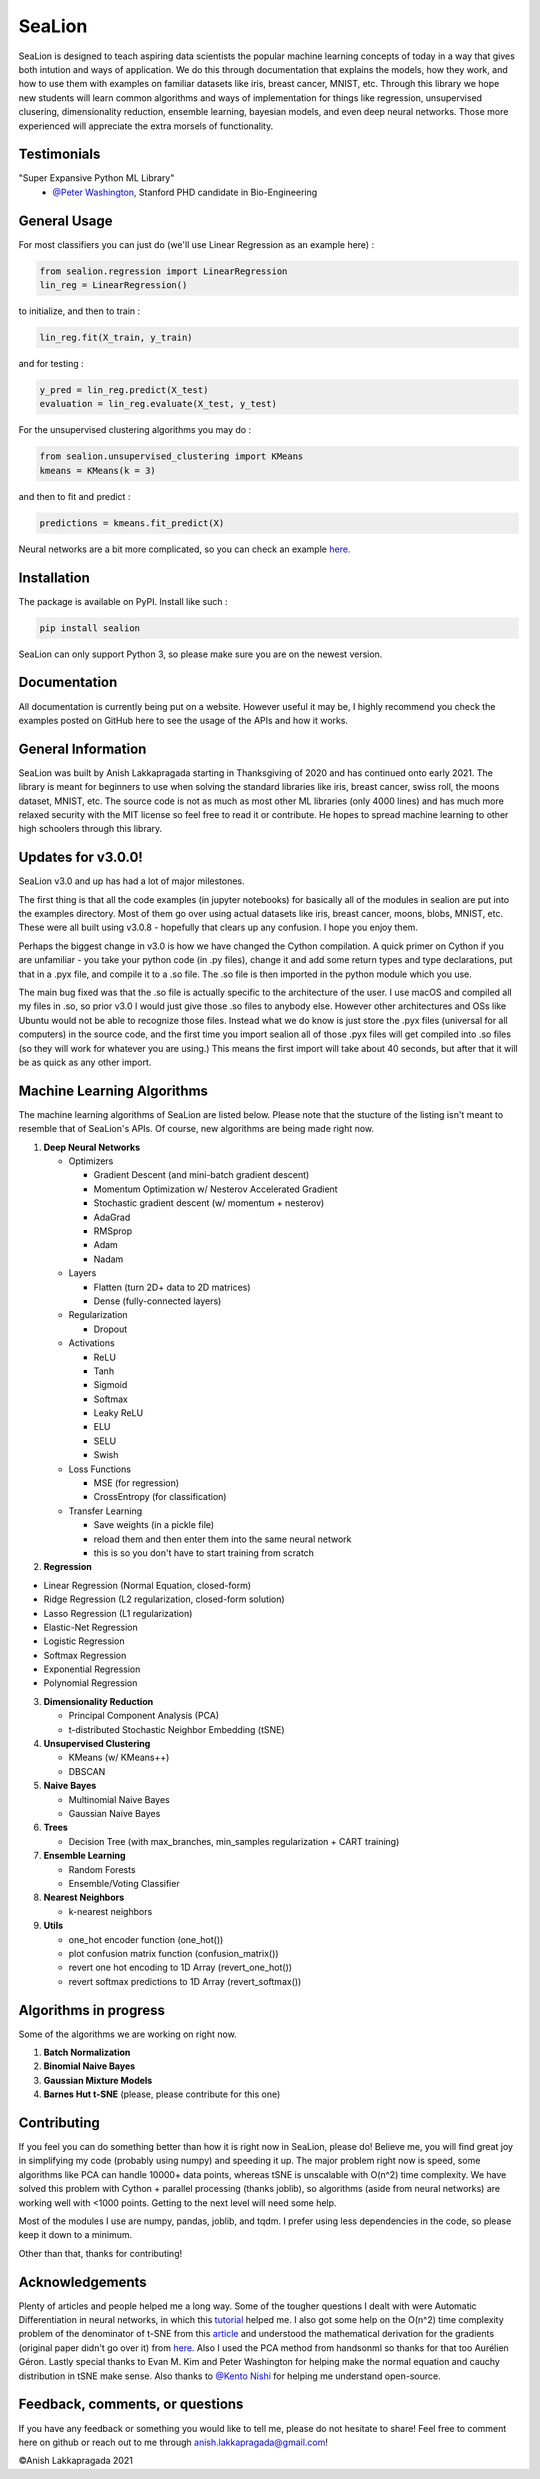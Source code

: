SeaLion
=======

SeaLion is designed to teach aspiring data scientists the popular
machine learning concepts of today in a way that gives both intution and
ways of application. We do this through documentation that explains the
models, how they work, and how to use them with examples on familiar
datasets like iris, breast cancer, MNIST, etc. Through this library we
hope new students will learn common algorithms and ways of
implementation for things like regression, unsupervised clusering,
dimensionality reduction, ensemble learning, bayesian models, and even
deep neural networks. Those more experienced will appreciate the extra
morsels of functionality.

Testimonials
------------

"Super Expansive Python ML Library"
   -  `@Peter Washington <https://twitter.com/peter\_washing/status/1356766327541616644>`__, Stanford PHD candidate in Bio-Engineering
   


General Usage
-------------

For most classifiers you can just do (we'll use Linear Regression as an
example here) :

.. code:: python

    from sealion.regression import LinearRegression
    lin_reg = LinearRegression()

to initialize, and then to train :

.. code:: python

    lin_reg.fit(X_train, y_train)

and for testing :

.. code:: python

    y_pred = lin_reg.predict(X_test)
    evaluation = lin_reg.evaluate(X_test, y_test)

For the unsupervised clustering algorithms you may do :

.. code:: python

    from sealion.unsupervised_clustering import KMeans
    kmeans = KMeans(k = 3)

and then to fit and predict :

.. code:: python

    predictions = kmeans.fit_predict(X)

Neural networks are a bit more complicated, so you can check an example
`here. <https://github.com/anish-lakkapragada/SeaLion/blob/main/examples/deep_learning_example.ipynb>`__

Installation
------------

The package is available on PyPI. Install like such :

.. code:: shell

    pip install sealion

SeaLion can only support Python 3, so please make sure you are on the
newest version.

Documentation
-------------

All documentation is currently being put on a website. However useful it
may be, I highly recommend you check the examples posted on GitHub here
to see the usage of the APIs and how it works.

General Information
-------------------

SeaLion was built by Anish Lakkapragada starting in Thanksgiving of 2020
and has continued onto early 2021. The library is meant for beginners to
use when solving the standard libraries like iris, breast cancer, swiss
roll, the moons dataset, MNIST, etc. The source code is not as much as
most other ML libraries (only 4000 lines) and has much more relaxed
security with the MIT license so feel free to read it or contribute. He
hopes to spread machine learning to other high schoolers through this
library.

Updates for v3.0.0!
-------------------

SeaLion v3.0 and up has had a lot of major milestones.

The first thing is that all the code examples (in jupyter notebooks) for
basically all of the modules in sealion are put into the examples
directory. Most of them go over using actual datasets like iris, breast
cancer, moons, blobs, MNIST, etc. These were all built using v3.0.8 -
hopefully that clears up any confusion. I hope you enjoy them.

Perhaps the biggest change in v3.0 is how we have changed the Cython
compilation. A quick primer on Cython if you are unfamiliar - you take
your python code (in .py files), change it and add some return types and
type declarations, put that in a .pyx file, and compile it to a .so
file. The .so file is then imported in the python module which you use.

The main bug fixed was that the .so file is actually specific to the
architecture of the user. I use macOS and compiled all my files in .so,
so prior v3.0 I would just give those .so files to anybody else. However
other architectures and OSs like Ubuntu would not be able to recognize
those files. Instead what we do know is just store the .pyx files
(universal for all computers) in the source code, and the first time you
import sealion all of those .pyx files will get compiled into .so files
(so they will work for whatever you are using.) This means the first
import will take about 40 seconds, but after that it will be as quick as
any other import.

Machine Learning Algorithms
---------------------------

The machine learning algorithms of SeaLion are listed below. Please note
that the stucture of the listing isn't meant to resemble that of
SeaLion's APIs. Of course, new algorithms are being made right now.

1. **Deep Neural Networks**

   -  Optimizers

      -  Gradient Descent (and mini-batch gradient descent)
      -  Momentum Optimization w/ Nesterov Accelerated Gradient
      -  Stochastic gradient descent (w/ momentum + nesterov)
      -  AdaGrad
      -  RMSprop
      -  Adam
      -  Nadam

   -  Layers

      -  Flatten (turn 2D+ data to 2D matrices)
      -  Dense (fully-connected layers)

   -  Regularization

      -  Dropout

   -  Activations

      -  ReLU
      -  Tanh
      -  Sigmoid
      -  Softmax
      -  Leaky ReLU
      -  ELU
      -  SELU
      -  Swish

   -  Loss Functions

      -  MSE (for regression)
      -  CrossEntropy (for classification)

   -  Transfer Learning

      -  Save weights (in a pickle file)
      -  reload them and then enter them into the same neural network
      -  this is so you don't have to start training from scratch

2. **Regression**

-  Linear Regression (Normal Equation, closed-form)
-  Ridge Regression (L2 regularization, closed-form solution)
-  Lasso Regression (L1 regularization)
-  Elastic-Net Regression
-  Logistic Regression
-  Softmax Regression
-  Exponential Regression
-  Polynomial Regression

3. **Dimensionality Reduction**

   -  Principal Component Analysis (PCA)
   -  t-distributed Stochastic Neighbor Embedding (tSNE)

4. **Unsupervised Clustering**

   -  KMeans (w/ KMeans++)
   -  DBSCAN

5. **Naive Bayes**

   -  Multinomial Naive Bayes
   -  Gaussian Naive Bayes

6. **Trees**

   -  Decision Tree (with max\_branches, min\_samples regularization +
      CART training)

7. **Ensemble Learning**

   -  Random Forests
   -  Ensemble/Voting Classifier

8. **Nearest Neighbors**

   -  k-nearest neighbors

9. **Utils**

   -  one\_hot encoder function (one\_hot())
   -  plot confusion matrix function (confusion\_matrix())
   -  revert one hot encoding to 1D Array (revert\_one\_hot())
   -  revert softmax predictions to 1D Array (revert\_softmax())

Algorithms in progress
----------------------

Some of the algorithms we are working on right now.

1. **Batch Normalization**
2. **Binomial Naive Bayes**
3. **Gaussian Mixture Models**
4. **Barnes Hut t-SNE** (please, please contribute for this one)

Contributing
------------

If you feel you can do something better than how it is right now in
SeaLion, please do! Believe me, you will find great joy in simplifying
my code (probably using numpy) and speeding it up. The major problem
right now is speed, some algorithms like PCA can handle 10000+ data
points, whereas tSNE is unscalable with O(n^2) time complexity. We have
solved this problem with Cython + parallel processing (thanks joblib),
so algorithms (aside from neural networks) are working well with <1000
points. Getting to the next level will need some help.

Most of the modules I use are numpy, pandas, joblib, and tqdm. I prefer
using less dependencies in the code, so please keep it down to a
minimum.

Other than that, thanks for contributing!

Acknowledgements
----------------

Plenty of articles and people helped me a long way. Some of the tougher
questions I dealt with were Automatic Differentiation in neural
networks, in which this
`tutorial <https://www.youtube.com/watch?v=o64FV-ez6Gw>`__ helped me. I
also got some help on the O(n^2) time complexity problem of the
denominator of t-SNE from this
`article <https://nlml.github.io/in-raw-numpy/in-raw-numpy-t-sne/>`__
and understood the mathematical derivation for the gradients (original
paper didn't go over it) from
`here <http://pages.di.unipi.it/errica/assets/files/sne_tsne.pdf>`__.
Also I used the PCA method from handsonml so thanks for that too
Aurélien Géron. Lastly special thanks to Evan M. Kim and Peter
Washington for helping make the normal equation and cauchy distribution
in tSNE make sense. Also thanks to
`@Kento Nishi <http://github.com/KentoNishi>`__ for helping me understand
open-source.

Feedback, comments, or questions
--------------------------------

If you have any feedback or something you would like to tell me, please
do not hesitate to share! Feel free to comment here on github or reach
out to me through anish.lakkapragada@gmail.com!

©Anish Lakkapragada 2021
